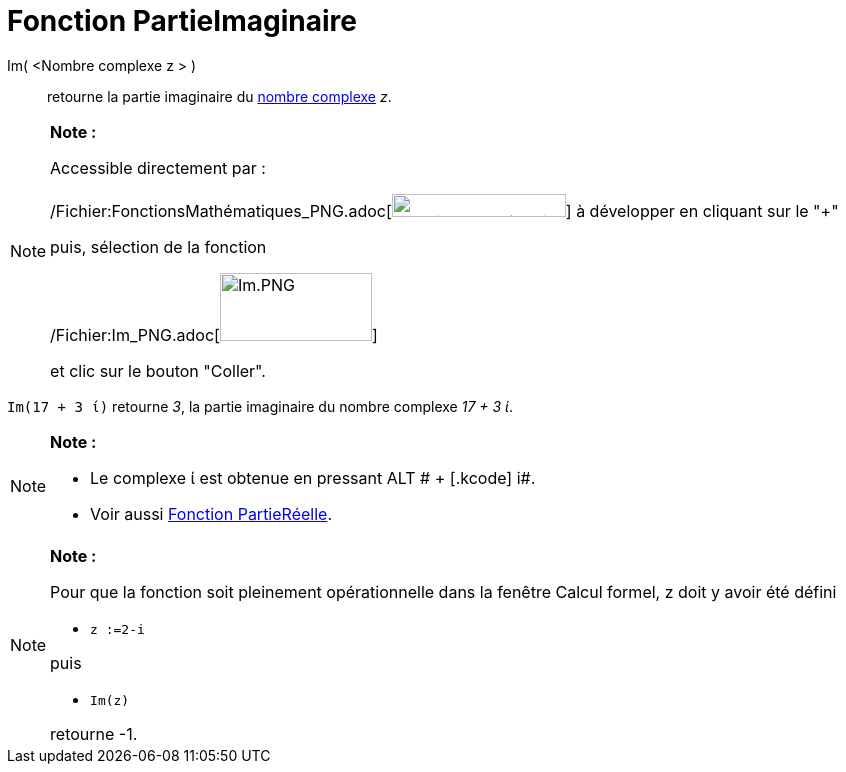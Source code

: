 = Fonction PartieImaginaire
:page-en: Imaginary_Function
ifdef::env-github[:imagesdir: /fr/modules/ROOT/assets/images]

Im( <Nombre complexe z > )::
  retourne la partie imaginaire du xref:/Nombres_complexes.adoc[nombre complexe] _z_.

[NOTE]
====

*Note :*

Accessible directement par :

/Fichier:FonctionsMathématiques_PNG.adoc[image:FonctionsMath%C3%A9matiques.PNG[FonctionsMathématiques.PNG,width=174,height=23]]
à développer en cliquant sur le "+"

puis, sélection de la fonction

/Fichier:Im_PNG.adoc[image:Im.PNG[Im.PNG,width=152,height=68]]

et clic sur le bouton "Coller".

====

[EXAMPLE]
====

`++Im(17 + 3 ί)++` retourne _3_, la partie imaginaire du nombre complexe _17 + 3 ί_.

====

[NOTE]
====

*Note :*

* Le complexe ί est obtenue en pressant [.kcode]#ALT # + [.kcode]# i#.
* Voir aussi xref:/Fonction_PartieRéelle.adoc[Fonction PartieRéelle].

====

[NOTE]
====

*Note :*

Pour que la fonction soit pleinement opérationnelle dans la fenêtre Calcul formel, z doit y avoir été défini

* `++z :=2-i++`

puis

* `++Im(z)++`

retourne -1.

====

